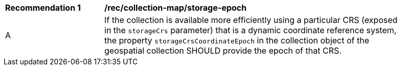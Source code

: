 [[rec_collection-map_storage-epoch]]
[width="90%",cols="2,6a"]
|===
^|*Recommendation {counter:rec-id}* |*/rec/collection-map/storage-epoch*
^|A |If the collection is available more efficiently using a particular CRS (exposed in the `storageCrs` parameter) that is a dynamic coordinate reference system, the property `storageCrsCoordinateEpoch` in the collection object of the geospatial collection SHOULD provide the epoch of that CRS.
|===
